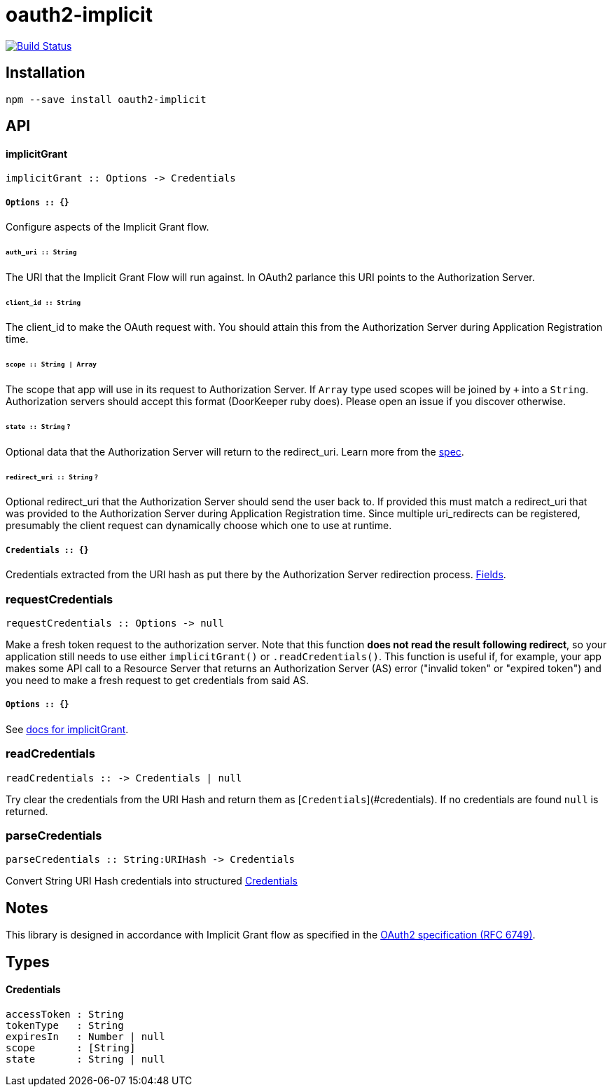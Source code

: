 :macro: toc
:toc-title:
:toclevels: 99

# oauth2-implicit

image:https://travis-ci.org/jasonkuhrt/oauth2-implicit.svg?branch=master["Build Status", link="https://travis-ci.org/jasonkuhrt/oauth2-implicit"]

toc::[]




## Installation
```
npm --save install oauth2-implicit
```



## API

#### implicitGrant

```
implicitGrant :: Options -> Credentials
```

##### `Options :: {}`

Configure aspects of the Implicit Grant flow.

###### `auth_uri :: String`
The URI that the Implicit Grant Flow will run against. In OAuth2 parlance this URI points to the Authorization Server.

###### `client_id :: String`
The client_id to make the OAuth request with. You should attain this from the Authorization Server during Application Registration time.

###### `scope :: String | Array`
The scope that app will use in its request to Authorization Server. If `Array` type used scopes will be joined by `+` into a `String`. Authorization servers should accept this format (DoorKeeper ruby does). Please open an issue if you discover otherwise.

###### `state :: String` `?`
Optional data that the Authorization Server will return to the redirect_uri. Learn more from the link:http://tools.ietf.org/html/rfc6749#section-4.1.1[spec].

###### `redirect_uri :: String`  `?`
Optional redirect_uri that the Authorization Server should send the user back to. If provided this must match a redirect_uri that was provided to the Authorization Server during Application Registration time. Since multiple uri_redirects can be registered, presumably the client request can dynamically choose which one to use at runtime.

##### `Credentials :: {}`
Credentials extracted from the URI hash as put there by the Authorization Server redirection process. <<Credentials, Fields>>.


### requestCredentials
```
requestCredentials :: Options -> null
```

Make a fresh token request to the authorization server. Note that this function ***does not read the result following redirect***, so your application still needs to use either `implicitGrant()` or `.readCredentials()`. This function is useful if, for example, your app makes some API call to a Resource Server that returns an Authorization Server (AS) error ("invalid token" or "expired token") and you need to make a fresh request to get credentials from said AS.

##### `Options :: {}`
See <<options, docs for implicitGrant>>.



### readCredentials
```
readCredentials :: -> Credentials | null
```

Try clear the credentials from the URI Hash and return them as [`Credentials`](#credentials). If no credentials are found `null` is returned.


### parseCredentials
```
parseCredentials :: String:URIHash -> Credentials
```

Convert String URI Hash credentials into structured <<Credentials>>



## Notes

This library is designed in accordance with Implicit Grant flow as specified in the link:http://tools.ietf.org/html/rfc6749#section-4.2[OAuth2 specification (RFC 6749)].



## Types

#### Credentials
```yaml
accessToken : String
tokenType   : String
expiresIn   : Number | null
scope       : [String]
state       : String | null
```
